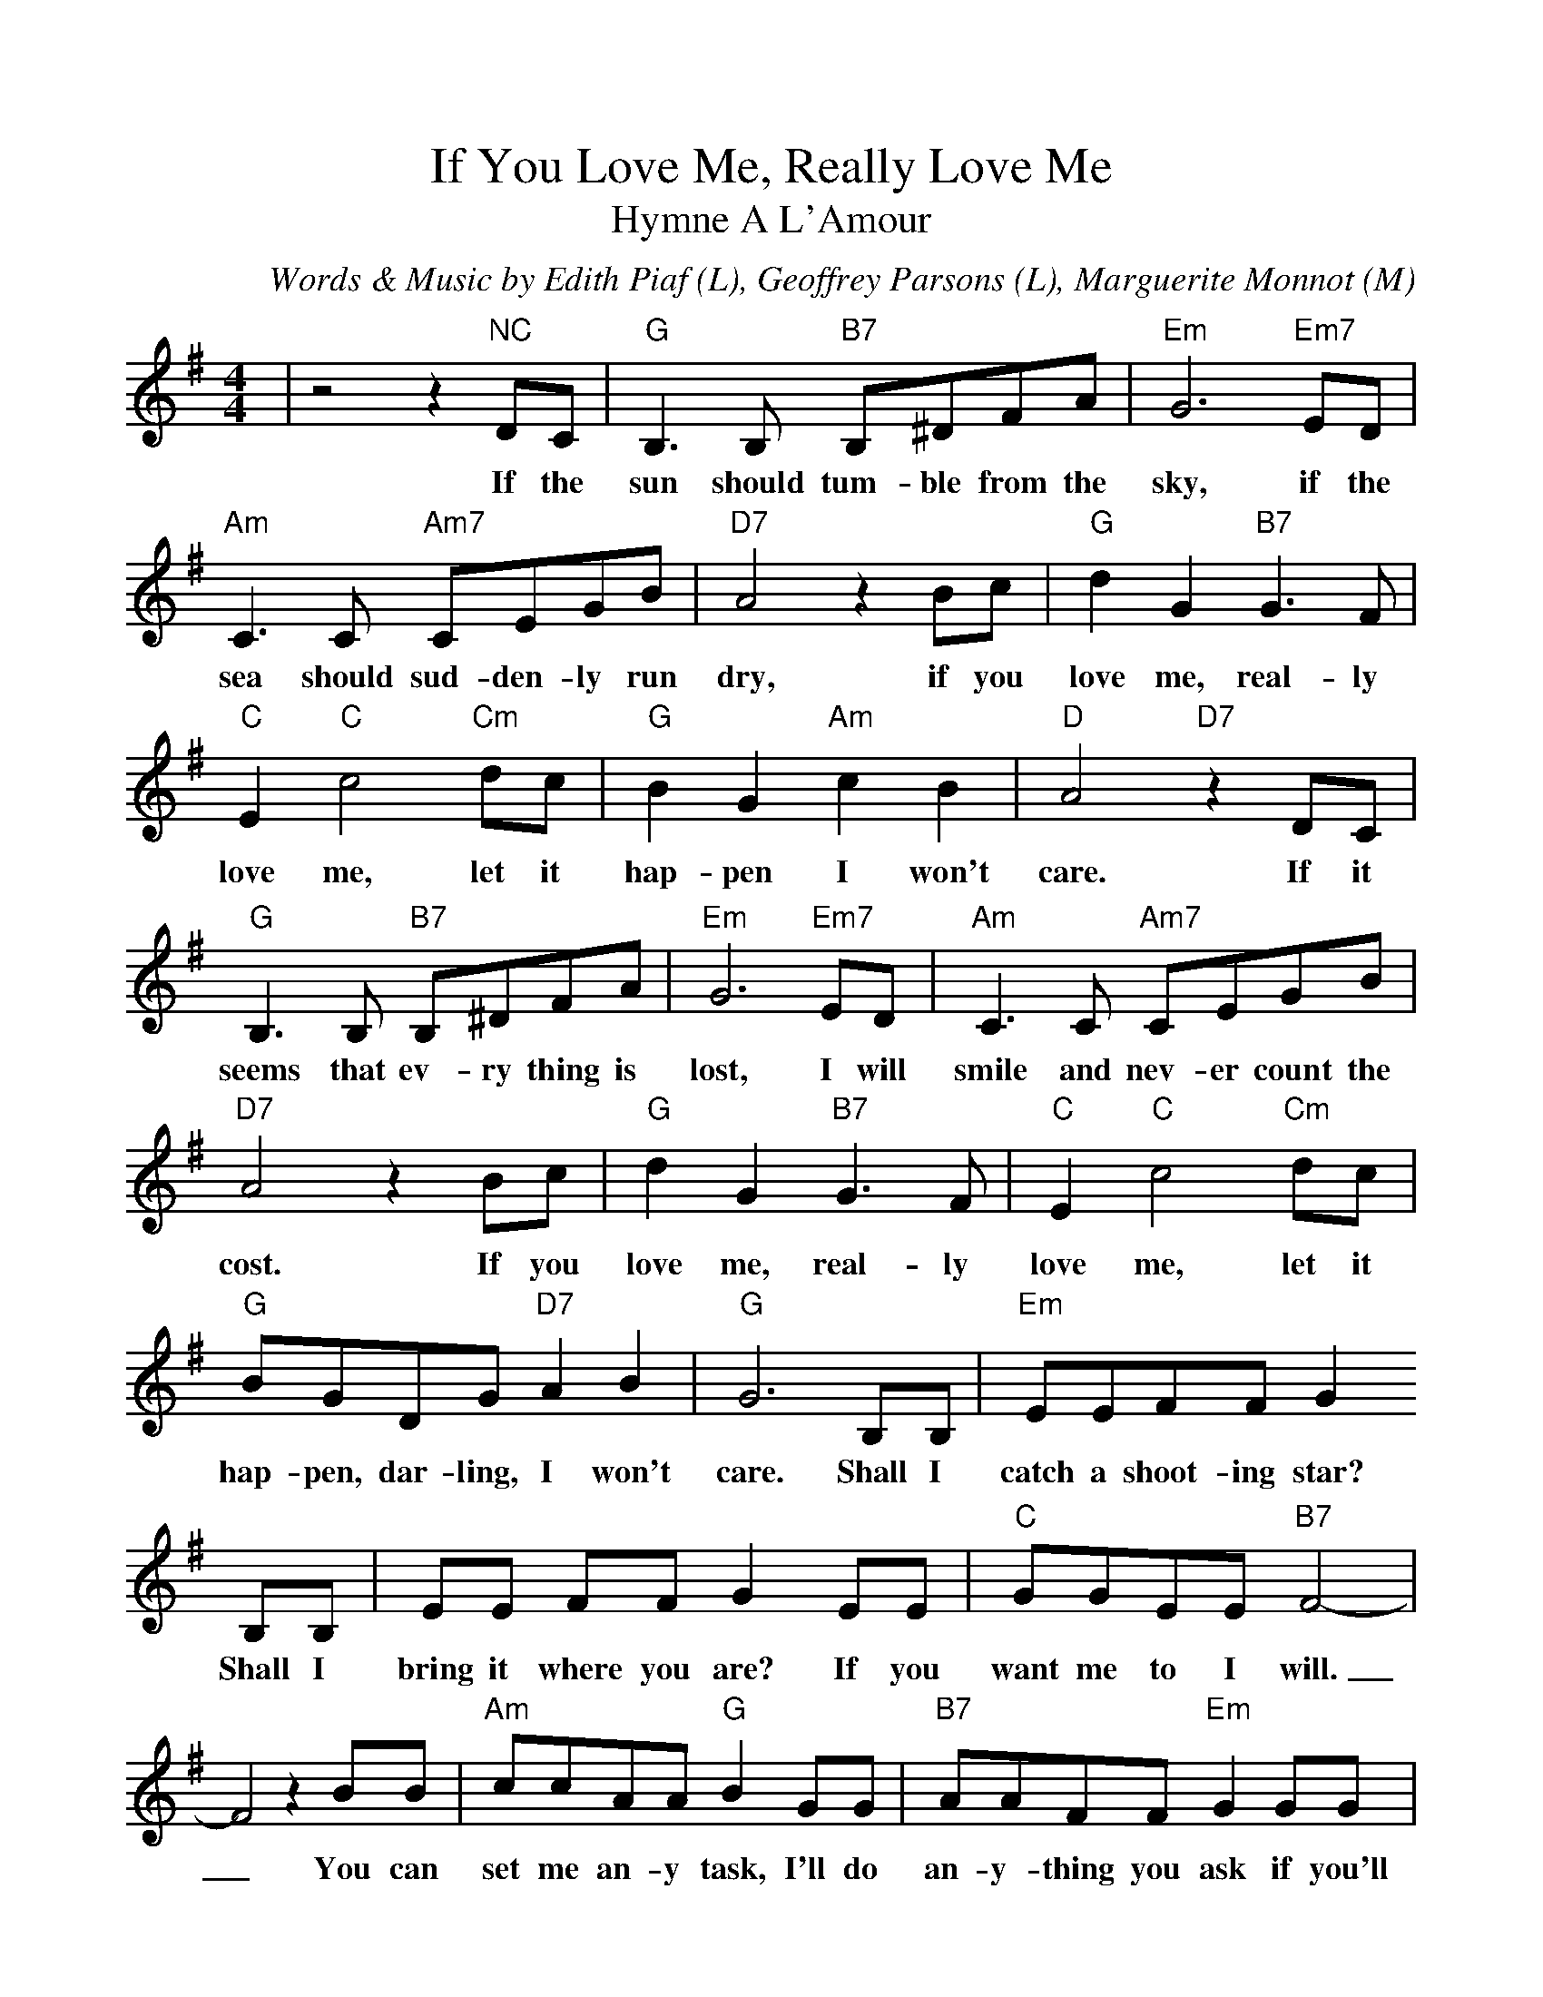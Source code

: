 %Scale the output
%%scale 1.0
%%format dulcimer.fmt
X: 1
T:If You Love Me, Really Love Me
T:Hymne A L'Amour
C:Words & Music by Edith Piaf (L), Geoffrey Parsons (L), Marguerite Monnot (M)
M:4/4%(3/4, 4/4, 6/8)
L:1/8%(1/8, 1/4)
V:1 clef=treble
K:G%(D, C)
|z4 z2 "NC"DC|"G"B,3 B, "B7"B,^DFA|"Em"G6 "Em7"ED|"Am"C3 C "Am7"CEGB\
w:If the sun should tum-ble from the sky, if the sea should sud-den-ly run
|"D7"A4 z2 Bc|"G"d2 G2 "B7"G3 F|"C"E2 "C"c4 "Cm"dc|"G"B2 G2 "Am"c2 B2\
w:dry, if you love me, real-ly love me, let it hap-pen I won't
|"D"A4 "D7"z2 DC|"G"B,3 B, "B7"B,^DFA|"Em"G6 "Em7"ED|"Am"C3 C "Am7"CEGB\
w:care. If it seems that ev-ry thing is lost, I will smile and nev-er count the
|"D7"A4 z2 Bc|"G"d2 G2 "B7"G3 F|"C"E2 "C"c4 "Cm"dc|"G"BGDG "D7"A2 B2\
w:cost. If you love me, real-ly love me, let it hap-pen, dar-ling, I won't
|"G"G6 B,B,|"Em"EEFF G2 B,B,|EE FF G2 EE|"C"GGEE "B7"F4-\
w:care. Shall I catch a shoot-ing star? Shall I bring it where you are? If you want me to I will.
|F4 z2 BB|"Am"ccAA "G"B2 GG|"B7"AAFF "Em"G2 GG|"Am"AGAG "Gdim"A2 ^A2\
w:_You can set me an-y task, I'll do an-y-thing you ask if you'll on-ly say you love me
|"B7"B6 "NC"DC|"G"B,3 B, "B7"B,^DFA|"Em"G6 "Em7"ED|"Am"C3 C "Am7"CEGB\
w:still. When at last our life on earth is through, I will share e-ter-ni-ty with
|"D7"A4 z2 Bc|"G"d2G2 "B7"G3 F|"C"E2 "C"c4 "Cm"dc|"G"BGDG "D7"A2 B2|"G"G6 z2||
w:you. If you love me, real-ly love me, then what-ev-er hap-pens, I won't care.
